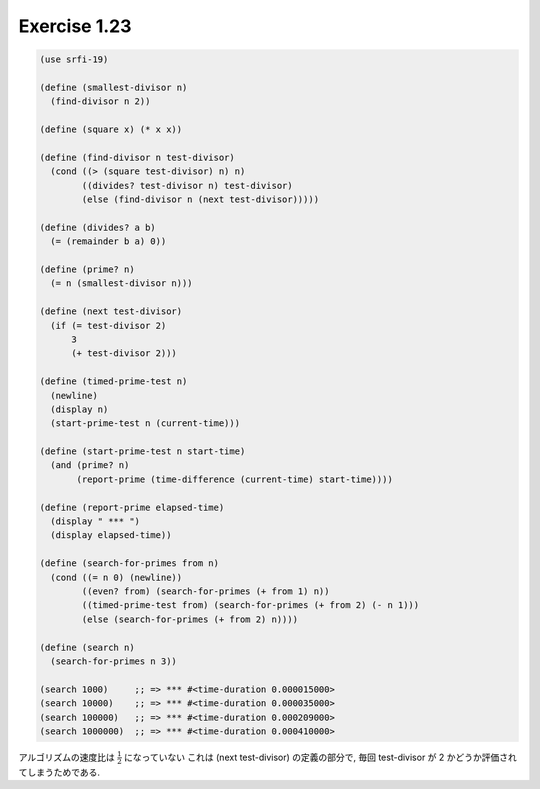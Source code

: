 Exercise 1.23
=====================

.. sourcecode:: scheme

   (use srfi-19)

   (define (smallest-divisor n)
     (find-divisor n 2))

   (define (square x) (* x x))

   (define (find-divisor n test-divisor)
     (cond ((> (square test-divisor) n) n)
           ((divides? test-divisor n) test-divisor)
           (else (find-divisor n (next test-divisor)))))

   (define (divides? a b)
     (= (remainder b a) 0))

   (define (prime? n)
     (= n (smallest-divisor n)))

   (define (next test-divisor)
     (if (= test-divisor 2)
         3
         (+ test-divisor 2)))

   (define (timed-prime-test n)
     (newline)
     (display n)
     (start-prime-test n (current-time)))

   (define (start-prime-test n start-time)
     (and (prime? n)
          (report-prime (time-difference (current-time) start-time))))

   (define (report-prime elapsed-time)
     (display " *** ")
     (display elapsed-time))

   (define (search-for-primes from n)
     (cond ((= n 0) (newline))
           ((even? from) (search-for-primes (+ from 1) n))
           ((timed-prime-test from) (search-for-primes (+ from 2) (- n 1)))
           (else (search-for-primes (+ from 2) n))))

   (define (search n)
     (search-for-primes n 3))

   (search 1000)     ;; => *** #<time-duration 0.000015000>
   (search 10000)    ;; => *** #<time-duration 0.000035000>
   (search 100000)   ;; => *** #<time-duration 0.000209000>
   (search 1000000)  ;; => *** #<time-duration 0.000410000>

アルゴリズムの速度比は :math:`\frac{1}{2}` になっていない
これは (next test-divisor) の定義の部分で, 毎回 test-divisor が 2 かどうか評価されてしまうためである.
